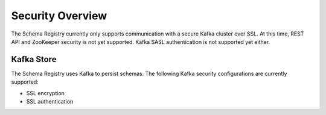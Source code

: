 .. _schemaregistry_security:

Security Overview
-----------------
The Schema Registry currently only supports communication with a secure Kafka cluster over SSL. At this time, REST API and ZooKeeper security is not yet supported. Kafka SASL authentication is not supported yet either.

Kafka Store
~~~~~~~~~~~
The Schema Registry uses Kafka to persist schemas. The following Kafka security configurations are currently supported:

* SSL encryption
* SSL authentication
